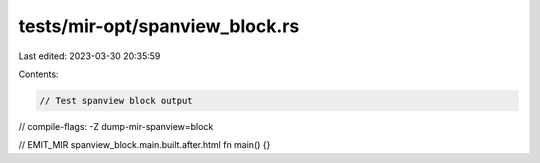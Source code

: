 tests/mir-opt/spanview_block.rs
===============================

Last edited: 2023-03-30 20:35:59

Contents:

.. code-block:: rs

    // Test spanview block output
// compile-flags: -Z dump-mir-spanview=block

// EMIT_MIR spanview_block.main.built.after.html
fn main() {}


